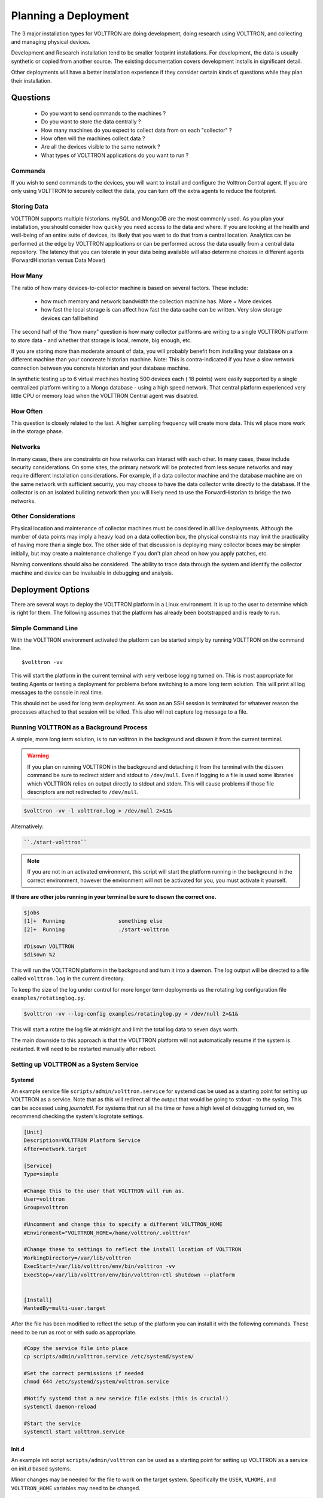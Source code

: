 .. _Planning-Deployments:

=====================
Planning a Deployment
=====================

The 3 major installation types for VOLTTRON are doing development, doing research using VOLTTRON, and
collecting and managing physical devices.

Development and Research installation tend to be smaller footprint installations. For development, the
data is usually synthetic or copied from another source. The existing documentation covers development
installs in significant detail.

Other deployments will have a better installation experience if they consider certain kinds of questions
while they plan their installation.


Questions
=========

  * Do you want to send commands to the machines ?
  * Do you want to store the data centrally ?
  * How many machines do you expect to collect data from on each "collector" ?
  * How often will the machines collect data ?
  * Are all the devices visible to the same network ?
  * What types of VOLTTRON applications do you want to run ?


Commands
--------

If you wish to send commands to the devices, you will want to install and configure the Volttron Central
agent. If you are only using VOLTTRON to securely collect the data, you can turn off the extra agents
to reduce the footprint.


Storing Data
------------

VOLTTRON supports multiple historians. mySQL and MongoDB are the most commonly used. As you plan your
installation, you should consider how quickly you need access to the data and where.  If you are looking
at the health and well-being of an entire suite of devices, its likely that you want to do that from a
central location.  Analytics can be performed at the edge by VOLTTRON applications or can be performed
across the data usually from a central data repository.  The latency that you can tolerate in your data
being available will also determine choices in different agents (ForwardHistorian versus Data Mover)


How Many
--------

The ratio of how many devices-to-collector machine is based on several factors. These include:

      * how much memory and network bandwidth the collection machine has.  More = More devices
      * how fast the local storage is can affect how fast the data cache can be written.  Very slow
        storage devices can fall behind

The second half of the "how many" question is how many collector paltforms are writing to a single
VOLTTRON platform to store data - and whether that storage is local, remote, big enough, etc.

If you are storing more than moderate amount of data, you will probably benefit from installing
your database on a different machine than your concreate historian machine.  Note:  This is
contra-indicated if you have a slow network connection between you concrete historian and your database machine.

In synthetic testing up to 6 virtual machines hosting 500 devices each ( 18 points) were easily
supported by a single centralized platform writing to a Mongo database - using a high speed network.
That central platform experienced very little CPU or memory load when the VOLTTRON Central agent was disabled.


How Often
---------

This question is closely related to the last. A higher sampling frequency will create more data.  This
wil place more work in the storage phase.


Networks
--------

In many cases, there are constraints on how networks can interact with each other. In many cases,
these include security considerations.  On some sites, the primary network will be protected from less
secure networks and may require different installation considerations.  For example, if a data collector
machine and the database machine are on the same network with sufficient security, you may choose
to have the data collector write directly to the database.  If the collector is on an isolated building
network then you will likely need to use the ForwardHistorian to bridge the two networks.


Other Considerations
--------------------

Physical location and maintenance of collector machines must be considered in all live deployments.
Although the number of data points may imply a heavy load on a data collection box, the physical constraints
may limit the practicality of having more than a single box.  The other side of that discussion is deploying
many collector boxes may be simpler initially, but may create a maintenance challenge if you don't
plan ahead on how you apply patches, etc.

Naming conventions should also be considered.  The ability to trace data through the system and identify
the collector machine and device can be invaluable in debugging and analysis.


.. _Deployment-Options:

Deployment Options
==================

There are several ways to deploy the VOLTTRON platform in a Linux environment. It is up to the user to determine which
is right for them. The following assumes that the platform has already been bootstrapped and is ready to run.


Simple Command Line
-------------------

With the VOLTTRON environment activated the platform can be started simply by running VOLTTRON on the command
line.

::

    $volttron -vv

This will start the platform in the current terminal with very verbose logging turned on. This
is most appropriate for testing Agents or testing a deployment for problems before switching to a
more long term solution. This will print all log messages to the console in real time.

This should not be used for long term deployment. As soon as an SSH session is terminated for whatever reason
the processes attached to that session will be killed. This also will not capture log message to a file.


Running VOLTTRON as a Background Process
----------------------------------------

A simple, more long term solution, is to run volttron in the background and disown it from the current terminal.

.. warning::
    If you plan on running VOLTTRON in the background and detaching it from the
    terminal with the ``disown`` command be sure to redirect stderr and stdout to ``/dev/null``.
    Even if logging to a file is used some libraries which VOLTTRON relies on output
    directly to stdout and stderr. This will cause problems if those file descriptors
    are not redirected to ``/dev/null``.

.. code-block:: bash

    $volttron -vv -l volttron.log > /dev/null 2>&1&

Alternatively:

.. code-block:: bash

    ``./start-volttron``

.. note::

    If you are not in an activated environment, this script will start the platform running in the background in the
    correct environment, however the environment will not be activated for you, you must activate it yourself.

**If there are other jobs running in your terminal be sure to disown the correct one.**

.. code-block:: console

    $jobs
    [1]+  Running                 something else
    [2]+  Running                 ./start-volttron

    #Disown VOLTTRON
    $disown %2

This will run the VOLTTRON platform in the background and turn it into a daemon. The log output will be directed
to a file called ``volttron.log`` in the current directory.

To keep the size of the log under control for more longer term deployments us the rotating log configuration file
``examples/rotatinglog.py``.

.. code-block:: bash

    $volttron -vv --log-config examples/rotatinglog.py > /dev/null 2>&1&

This will start a rotate the log file at midnight and limit the total log data to seven days worth.

The main downside to this approach is that the VOLTTRON platform will not automatically
resume if the system is restarted. It will need to be restarted manually after reboot.


Setting up VOLTTRON as a System Service
---------------------------------------


Systemd
^^^^^^^

An example service file ``scripts/admin/volttron.service`` for systemd cas be used as a starting point
for setting up VOLTTRON as a service. Note that as this will redirect all the output that would
be going to stdout - to the syslog.  This can be accessed using `journalctl`.  For systems that run
all the time or have a high level of debugging turned on, we recommend checking the system's
logrotate settings.

.. code-block:: console

    [Unit]
    Description=VOLTTRON Platform Service
    After=network.target

    [Service]
    Type=simple

    #Change this to the user that VOLTTRON will run as.
    User=volttron
    Group=volttron

    #Uncomment and change this to specify a different VOLTTRON_HOME
    #Environment="VOLTTRON_HOME=/home/volttron/.volttron"

    #Change these to settings to reflect the install location of VOLTTRON
    WorkingDirectory=/var/lib/volttron
    ExecStart=/var/lib/volttron/env/bin/volttron -vv
    ExecStop=/var/lib/volttron/env/bin/volttron-ctl shutdown --platform


    [Install]
    WantedBy=multi-user.target

After the file has been modified to reflect the setup of the platform you can install it with the
following commands. These need to be run as root or with sudo as appropriate.

.. code-block:: console

    #Copy the service file into place
    cp scripts/admin/volttron.service /etc/systemd/system/

    #Set the correct permissions if needed
    chmod 644 /etc/systemd/system/volttron.service

    #Notify systemd that a new service file exists (this is crucial!)
    systemctl daemon-reload

    #Start the service
    systemctl start volttron.service


Init.d
^^^^^^

An example init script ``scripts/admin/volttron`` can be used as a starting point for
setting up VOLTTRON as a service on init.d based systems.

Minor changes may be needed for the file to work on the target system. Specifically
the ``USER``, ``VLHOME``, and ``VOLTTRON_HOME`` variables may need to be changed.

.. code-block:: console

    ...
    #Change this to the user VOLTTRON will run as.
    USER=volttron
    #Change this to the install location of VOLTTRON
    VLHOME=/var/lib/volttron

    ...

    #Uncomment and change this to specify a different VOLTTRON_HOME
    #export VOLTTRON_HOME=/home/volttron/.volttron


The script can be installed with the following commands.  These need to be run as root or with `sudo` as appropriate.

.. code-block:: console

    #Copy the script into place
    cp scripts/admin/volttron /etc/init.d/

    #Make the file executable
    chmod 755 /etc/init.d/volttron

    #Change the owner to root
    chown root:root /etc/init.d/volttron

    #These will set it to startup automatically at boot
    update-rc.d volttron defaults

    #Start the service
    /etc/init.d/volttron start
